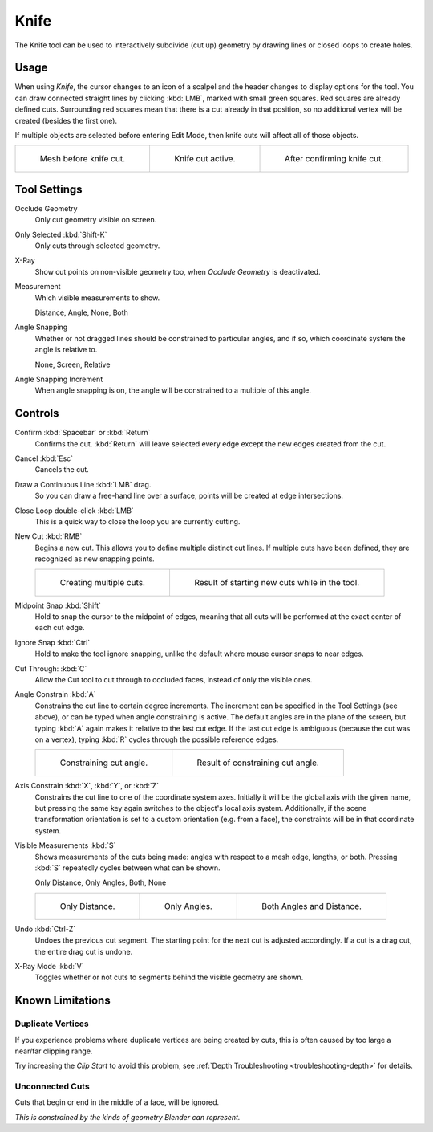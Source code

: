 .. _bpy.ops.mesh.knife:
.. _tool-mesh-knife:

*****
Knife
*****

.. reference::

   :Mode:      Edit Mode
   :Tool:      :menuselection:`Toolbar --> Knife`
   :Shortcut:  :kbd:`K`

The Knife tool can be used to interactively subdivide (cut up)
geometry by drawing lines or closed loops to create holes.


Usage
=====

When using *Knife*, the cursor changes to an icon of a scalpel
and the header changes to display options for the tool.
You can draw connected straight lines by clicking :kbd:`LMB`,
marked with small green squares. Red squares are already defined cuts.
Surrounding red squares mean that there is a cut already in that position,
so no additional vertex will be created (besides the first one).

If multiple objects are selected before entering Edit Mode,
then knife cuts will affect all of those objects.

.. list-table::

   * - .. figure:: /images/modeling_meshes_tools_knife_line-before.png

          Mesh before knife cut.

     - .. figure:: /images/modeling_meshes_tools_knife_line-active.png

          Knife cut active.

     - .. figure:: /images/modeling_meshes_tools_knife_line-after.png

          After confirming knife cut.


Tool Settings
=============

Occlude Geometry
   Only cut geometry visible on screen.

Only Selected :kbd:`Shift-K`
   Only cuts through selected geometry.

X-Ray
   Show cut points on non-visible geometry too, when *Occlude Geometry* is deactivated.

Measurement
   Which visible measurements to show.

   Distance, Angle, None, Both

Angle Snapping
   Whether or not dragged lines should be constrained to particular angles, and if so,
   which coordinate system the angle is relative to.

   None, Screen, Relative

Angle Snapping Increment
   When angle snapping is on, the angle will be constrained to a multiple of this angle.


Controls
========

Confirm :kbd:`Spacebar` or :kbd:`Return`
   Confirms the cut.
   :kbd:`Return` will leave selected every edge except the new edges created from the cut.

Cancel :kbd:`Esc`
   Cancels the cut.

Draw a Continuous Line :kbd:`LMB` drag.
   So you can draw a free-hand line over a surface,
   points will be created at edge intersections.

Close Loop double-click :kbd:`LMB`
   This is a quick way to close the loop you are currently cutting.

New Cut :kbd:`RMB`
   Begins a new cut. This allows you to define multiple distinct cut lines.
   If multiple cuts have been defined, they are recognized as new snapping points.

   .. list-table::

      * - .. figure:: /images/modeling_meshes_tools_knife_multiple-before.png

             Creating multiple cuts.

        - .. figure:: /images/modeling_meshes_tools_knife_multiple-after.png

             Result of starting new cuts while in the tool.

Midpoint Snap :kbd:`Shift`
   Hold to snap the cursor to the midpoint of edges,
   meaning that all cuts will be performed at the exact center of each cut edge.

Ignore Snap :kbd:`Ctrl`
   Hold to make the tool ignore snapping,
   unlike the default where mouse cursor snaps to near edges.

Cut Through: :kbd:`C`
   Allow the Cut tool to cut through to occluded faces, instead of only the visible ones.

Angle Constrain :kbd:`A`
   Constrains the cut line to certain degree increments.
   The increment can be specified in the Tool Settings (see above), or can be typed
   when angle constraining is active.
   The default angles are in the plane of the screen, but typing :kbd:`A` again
   makes it relative to the last cut edge.
   If the last cut edge is ambiguous (because the cut was on a vertex),
   typing :kbd:`R` cycles through the possible reference edges.

   .. list-table::

      * - .. figure:: /images/modeling_meshes_tools_knife_angle-before.png
             :width: 320px

             Constraining cut angle.

        - .. figure:: /images/modeling_meshes_tools_knife_angle-after.png
             :width: 320px

             Result of constraining cut angle.

Axis Constrain :kbd:`X`, :kbd:`Y`, or :kbd:`Z`
   Constrains the cut line to one of the coordinate system axes.
   Initially it will be the global axis with the given name,
   but pressing the same key again switches to the object's local axis system.
   Additionally, if the scene transformation orientation is set to
   a custom orientation (e.g. from a face), the constraints will be in that coordinate system.

Visible Measurements :kbd:`S`
   Shows measurements of the cuts being made: angles with respect to a mesh edge, lengths, or both.
   Pressing :kbd:`S` repeatedly cycles between what can be shown.

   Only Distance, Only Angles, Both, None

   .. list-table::

      * - .. figure:: /images/modeling_meshes_tools_knife-measurement-distance.png
             :width: 640px

             Only Distance.

        - .. figure:: /images/modeling_meshes_tools_knife-measurement-angles.png
             :width: 640px

             Only Angles.

        - .. figure:: /images/modeling_meshes_tools_knife-measurement-both.png
             :width: 640px

             Both Angles and Distance.

Undo :kbd:`Ctrl-Z`
   Undoes the previous cut segment. The starting point for the next cut is adjusted accordingly.
   If a cut is a drag cut, the entire drag cut is undone.

X-Ray Mode :kbd:`V`
   Toggles whether or not cuts to segments behind the visible geometry are shown.


Known Limitations
=================

Duplicate Vertices
------------------

If you experience problems where duplicate vertices are being created by cuts,
this is often caused by too large a near/far clipping range.

Try increasing the *Clip Start* to avoid this problem,
see :ref:`Depth Troubleshooting <troubleshooting-depth>` for details.


Unconnected Cuts
----------------

Cuts that begin or end in the middle of a face, will be ignored.

*This is constrained by the kinds of geometry Blender can represent.*
